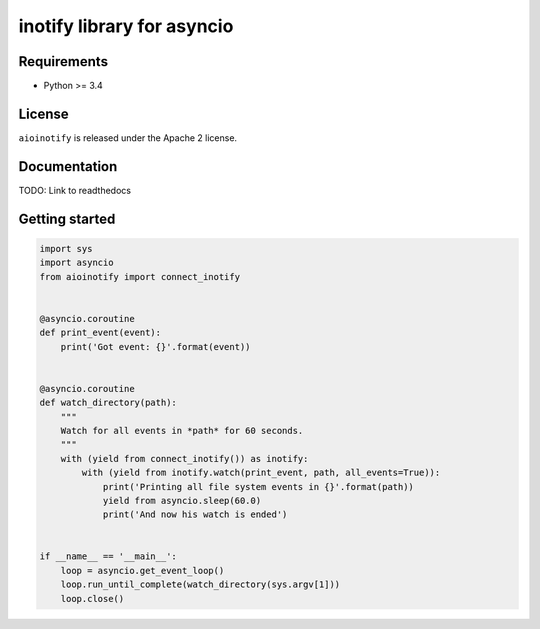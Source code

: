 inotify library for asyncio
===========================

Requirements
------------
- Python >= 3.4

License
-------
``aioinotify`` is released under the Apache 2 license.

Documentation
-------------
TODO: Link to readthedocs

Getting started
---------------

.. code-block:: python

  import sys
  import asyncio
  from aioinotify import connect_inotify


  @asyncio.coroutine
  def print_event(event):
      print('Got event: {}'.format(event))


  @asyncio.coroutine
  def watch_directory(path):
      """
      Watch for all events in *path* for 60 seconds.
      """
      with (yield from connect_inotify()) as inotify:
          with (yield from inotify.watch(print_event, path, all_events=True)):
              print('Printing all file system events in {}'.format(path))
              yield from asyncio.sleep(60.0)
              print('And now his watch is ended')


  if __name__ == '__main__':
      loop = asyncio.get_event_loop()
      loop.run_until_complete(watch_directory(sys.argv[1]))
      loop.close()

